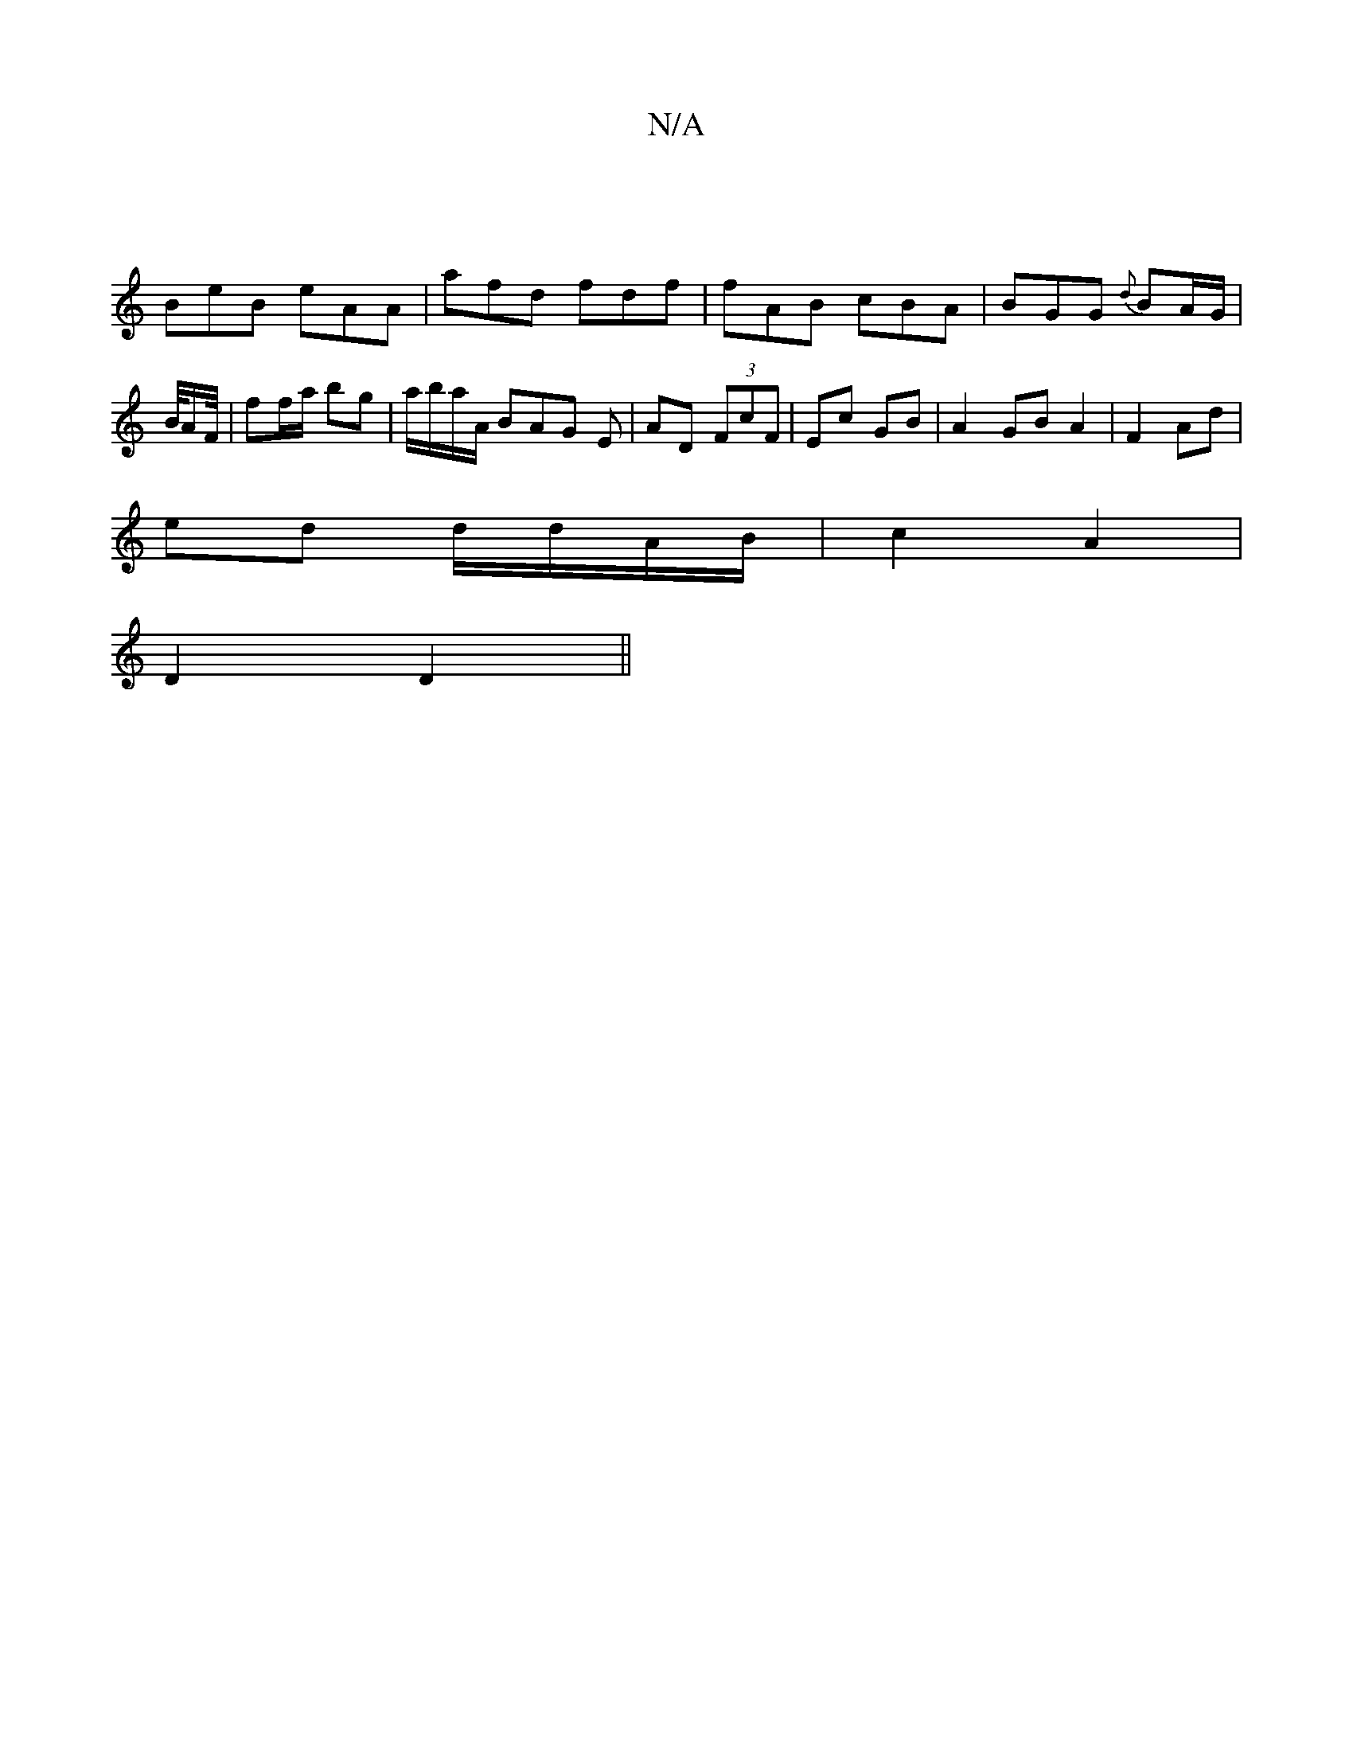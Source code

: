 X:1
T:N/A
M:4/4
R:N/A
K:Cmajor
 |
BeB eAA|afd fdf|fAB cBA|BGG {d}BA/G/ | B/4A/2F/4|ff/a/ bg | a/b/a/A/ BAG E | AD (3FcF | Ec GB |A2 GB A2 | F2 Ad |
ed d/d/A/B/ | c2 A2 |
D2 D2 ||

Bc|degf eede|1 fdcA GBdB|c3e cAdc|dc B2 AFDF|
D2A,D